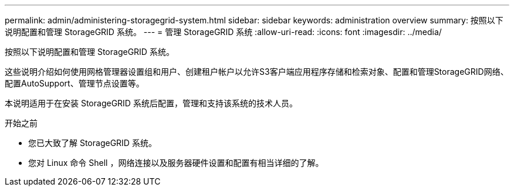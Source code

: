 ---
permalink: admin/administering-storagegrid-system.html 
sidebar: sidebar 
keywords: administration overview 
summary: 按照以下说明配置和管理 StorageGRID 系统。 
---
= 管理 StorageGRID 系统
:allow-uri-read: 
:icons: font
:imagesdir: ../media/


[role="lead"]
按照以下说明配置和管理 StorageGRID 系统。

这些说明介绍如何使用网格管理器设置组和用户、创建租户帐户以允许S3客户端应用程序存储和检索对象、配置和管理StorageGRID网络、配置AutoSupport、管理节点设置等。

本说明适用于在安装 StorageGRID 系统后配置，管理和支持该系统的技术人员。

.开始之前
* 您已大致了解 StorageGRID 系统。
* 您对 Linux 命令 Shell ，网络连接以及服务器硬件设置和配置有相当详细的了解。

